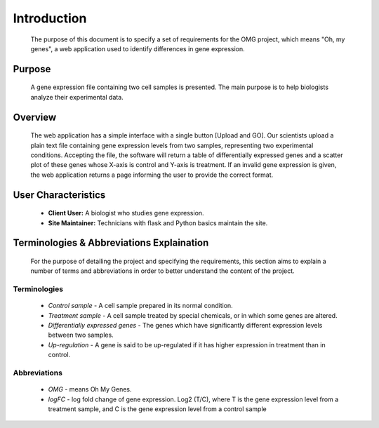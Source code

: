 Introduction
============
    The purpose of this document is to specify a set of requirements for the OMG project, which means "Oh, my genes", a web application used to identify differences in gene expression.


Purpose
-------
    A gene expression file containing two cell samples is presented. The main purpose is to help biologists analyze their experimental data. 


Overview
--------
    The web application has a simple interface with a single button [Upload and GO]. Our scientists upload a plain text file containing gene expression levels from two samples, representing two experimental conditions. Accepting the file, the software will return a table of differentially expressed genes and a scatter plot of these genes whose X-axis is control and Y-axis is treatment. If an invalid gene expression is given, the web application returns a page informing the user to provide the correct format.


User Characteristics
--------------------
    *   **Client User:** A biologist who studies gene expression.
    *   **Site Maintainer:** Technicians with flask and Python basics maintain the site.

Terminologies & Abbreviations Explaination
------------------------------------------
    For the purpose of detailing the project and specifying the requirements, this section aims to explain a number of terms and abbreviations in order to better understand the content of the project.

Terminologies
~~~~~~~~~~~~~
    *   *Control sample* - A cell sample prepared in its normal condition.
    *   *Treatment sample* - A cell sample treated by special chemicals, or in which some genes are altered.
    *   *Differentially expressed genes* - The genes which have significantly different expression levels between two samples.
    *   *Up-regulation* - A gene is said to be up-regulated if it has higher expression in treatment than in control.

Abbreviations
~~~~~~~~~~~~~
    
    *   *OMG* - means Oh My Genes.
    *   *logFC* - log fold change of gene expression. Log2 (T/C), where T is the gene expression level from a treatment sample, and C is the gene expression level from a control sample
